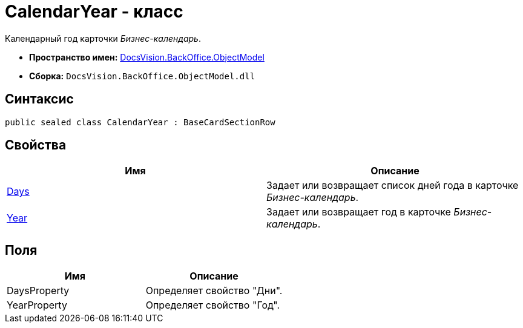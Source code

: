 = CalendarYear - класс

Календарный год карточки _Бизнес-календарь_.

* *Пространство имен:* xref:api/DocsVision/Platform/ObjectModel/ObjectModel_NS.adoc[DocsVision.BackOffice.ObjectModel]
* *Сборка:* `DocsVision.BackOffice.ObjectModel.dll`

== Синтаксис

[source,csharp]
----
public sealed class CalendarYear : BaseCardSectionRow
----

== Свойства

[cols=",",options="header"]
|===
|Имя |Описание
|xref:api/DocsVision/BackOffice/ObjectModel/CalendarYear.Days_PR.adoc[Days] |Задает или возвращает список дней года в карточке _Бизнес-календарь_.
|xref:api/DocsVision/BackOffice/ObjectModel/CalendarYear.Year_PR.adoc[Year] |Задает или возвращает год в карточке _Бизнес-календарь_.
|===

== Поля

[cols=",",options="header"]
|===
|Имя |Описание
|DaysProperty |Определяет свойство "Дни".
|YearProperty |Определяет свойство "Год".
|===

